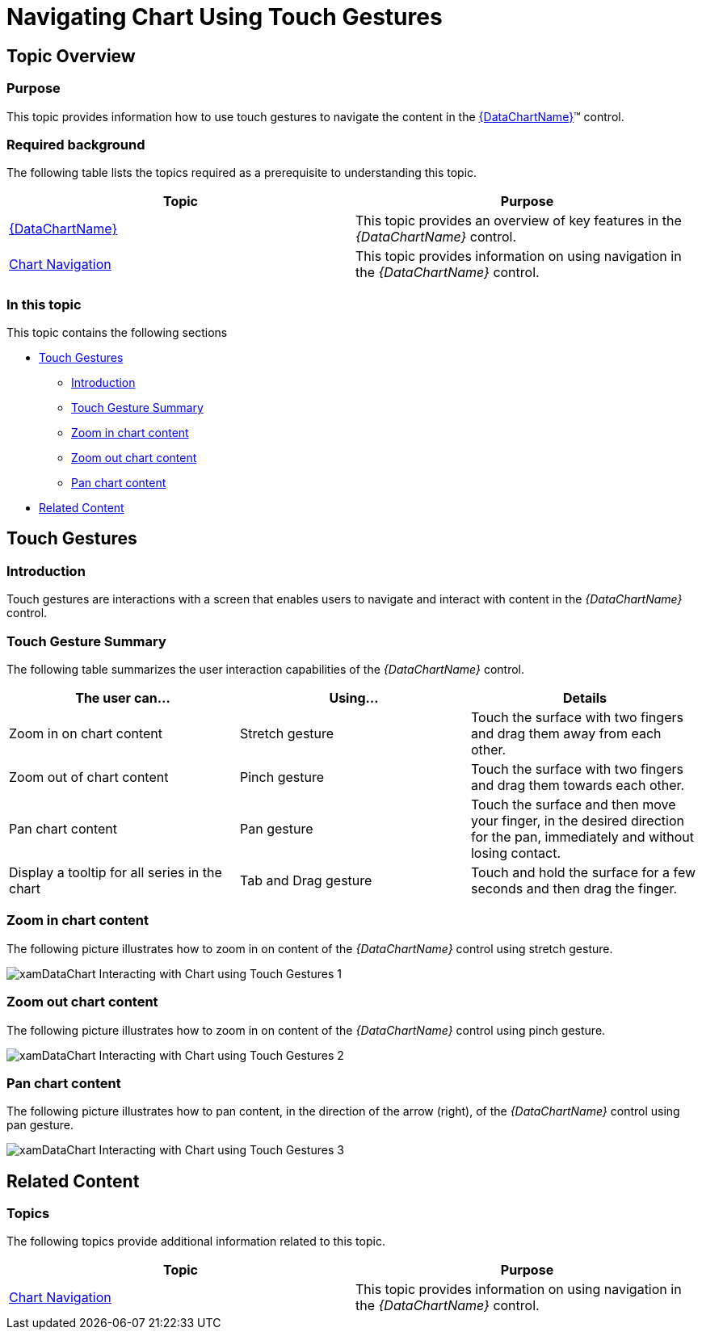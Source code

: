 ﻿////

|metadata|
{
    "name": "datachart-navigating-chart-using-touch-gestures",
    "controlName": ["{DataChartName}"],
    "tags": ["How Do I"],
    "guid": "35a7b235-1f7f-4f4b-a510-7ff87b4ac03e",  
    "buildFlags": ["WPF","win-phone","win-rt","XAMARIN","ANDROID","WINFORMS"],
    "createdOn": "2014-06-05T19:39:00.7134039Z"
}
|metadata|
////

= Navigating Chart Using Touch Gestures

== Topic Overview

=== Purpose

This topic provides information how to use touch gestures to navigate the content in the link:{DataChartLink}.{DataChartName}.html[{DataChartName}]™ control.

=== Required background

The following table lists the topics required as a prerequisite to understanding this topic.

[options="header", cols="a,a"]
|====
|Topic|Purpose

| link:datachart-datachart.html[{DataChartName}]
|This topic provides an overview of key features in the _{DataChartName}_ control.

| link:datachart-chart-navigation.html[Chart Navigation]
|This topic provides information on using navigation in the _{DataChartName}_ control.

ifdef::sl,wpf[]
| link:datachart-navigating-chart-using-overview-plus-detail-pane.html[Navigating Chart Using Overview Plus Detail Pane]
|This topic provides information how to use the _xamOverviewPlusDetailPane_™ control to navigate content in the _{DataChartName}_ control.
endif::sl,wpf[]

|====

=== In this topic

This topic contains the following sections

* <<_Ref321140025, Touch Gestures >>

** <<_Ref320185129,Introduction>>
** <<_Ref335405092,Touch Gesture Summary>>
** <<_Ref335405096,Zoom in chart content>>
** <<_Ref335405098,Zoom out chart content>>
** <<_Ref335405101,Pan chart content>>

* <<_Ref320185294, Related Content >>

[[_Ref321140025]]
== Touch Gestures

[[_Ref320185129]]

=== Introduction

Touch gestures are interactions with a screen that enables users to navigate and interact with content in the  _{DataChartName}_   control.

ifdef::wpf,win-universal[]
.Note:
[NOTE]
====
The  _{DataChartName}_   control’s default mode pan and zoom behavior uses tab and drag gestures for panning and mouse for zooming. Provided, that is the link:{DataChartLinkBase}.{DataChartBase}{ApiProp}defaultinteraction.html[DefaultInteraction] property is unset; however, if this property is explicitly set to DragZoom, then touch gestures will force chart content zooming.
====
endif::wpf,win-universal[]

[[_Ref335405092]]

=== Touch Gesture Summary

The following table summarizes the user interaction capabilities of the  _{DataChartName}_   control.

[options="header", cols="a,a,a"]
|====
|The user can…|Using…|Details

|Zoom in on chart content
|Stretch gesture
|Touch the surface with two fingers and drag them away from each other.

|Zoom out of chart content
|Pinch gesture
|Touch the surface with two fingers and drag them towards each other.

|Pan chart content
|Pan gesture
|Touch the surface and then move your finger, in the desired direction for the pan, immediately and without losing contact.

|Display a tooltip for all series in the chart
|Tab and Drag gesture
|Touch and hold the surface for a few seconds and then drag the finger.

|====

[[_Ref335405096]]

=== Zoom in chart content

The following picture illustrates how to zoom in on content of the  _{DataChartName}_   control using stretch gesture.

image::images/xamDataChart_Interacting_with_Chart_using_Touch_Gestures_1.png[]

[[_Ref335405098]]

=== Zoom out chart content

The following picture illustrates how to zoom in on content of the  _{DataChartName}_   control using pinch gesture.

image::images/xamDataChart_Interacting_with_Chart_using_Touch_Gestures_2.png[]

[[_Ref335405101]]

=== Pan chart content

The following picture illustrates how to pan content, in the direction of the arrow (right), of the  _{DataChartName}_   control using pan gesture.

image::images/xamDataChart_Interacting_with_Chart_using_Touch_Gestures_3.png[]

[[_Ref320185294]]
== Related Content

=== Topics

The following topics provide additional information related to this topic.

[options="header", cols="a,a"]
|====
| *Topic* | *Purpose* 

| link:datachart-chart-navigation.html[Chart Navigation]
|This topic provides information on using navigation in the _{DataChartName}_ control.

ifdef::wpf,win-universal[]
| link:datachart-chart-tooltips.html[Chart Tooltips]
|This topic provides information on how to display and create custom tooltips in the _{DataChartName}_ control
endif::wpf,win-universal[]

ifdef::sl,wpf[]
| link:datachart-navigating-chart-using-overview-plus-detail-pane.html[Navigating Chart Using Overview Plus Detail Pane]
|This topic provides information how to use the xamOverviewPlusDetailPane™ control to navigate content in the _{DataChartName}_ control.
endif::sl,wpf[]

|====